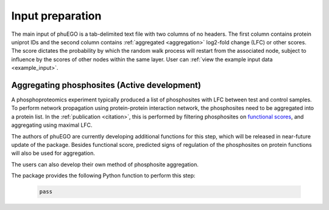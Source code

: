 Input preparation
=================

The main input of phuEGO is a tab-delimited text file with two columns of no headers.
The first column contains protein uniprot IDs and the second column contains
:ref:`aggregated <aggregation>` log2-fold change (LFC) or other scores.
The score dictates the probability by which the random walk process will restart
from the associated node, subject to influence by the scores of other nodes
within the same layer. User can :ref:`view the example input data <example_input>`.

.. _aggregation:

Aggregating phosphosites (**Active development**)
~~~~~~~~~~~~~~~~~~~~~~~~~~~~~~~~~~~~~~~~~~~~~~~~~

A phosphoproteomics experiment typically produced a list of phosphosites with 
LFC between test and control samples. To perform network propagation
using protein-protein interaction network, the phosphosites need to be aggregated
into a protein list. In the :ref:`publication <citation>`, this is performed by
filtering phosphosites on `functional scores <https://www.nature.com/articles/s41587-019-0344-3>`__, 
and aggregating using maximal LFC. 

The authors of phuEGO are currently developing additional functions for this step, which will be released
in near-future update of the package. Besides functional score, 
predicted signs of regulation of the phosphosites on protein functions will also be used for aggregation.

The users can also develop their own method of phosphosite aggregation.

.. container::

   The package provides the following Python function to perform this step:

      .. code-block:: python

         pass
